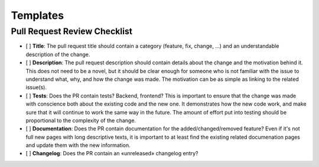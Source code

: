 Templates
=========

Pull Request Review Checklist
::::::::::::::::::::::::::::::

* [ ] **Title**: The pull request title should contain a category (feature, fix, change, ...) and an understandable
  description of the change.
* [ ] **Description**: The pull request description should contain details about the change and the motivation behind
  it. This does not need to be a novel, but it should be clear enough for someone who is not familiar with the issue to
  understand what, why, and how the change was made. The motivation can be as simple as linking to the related issue(s).
* [ ] **Tests**: Does the PR contain tests? Backend, frontend? This is important to ensure that the change was made with
  conscience both about the existing code and the new one. It demonstrates how the new code work, and make sure that it
  will continue to work the same way in the future. The amount of effort put into testing should be proportional to the
  complexity of the change.
* [ ] **Documentation**: Does the PR contain documentation for the added/changed/removed feature? Even if it's not full
  new pages with long descriptive texts, it is important to at least find the existing related documenation pages and
  update them with the new information.
* [ ] **Changelog**: Does the PR contain an «unreleased» changelog entry?
